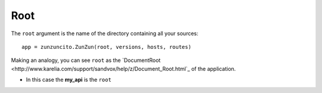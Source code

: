 Root
====


The ``root`` argument is the name of the directory containing all your
sources::

    app = zunzuncito.ZunZun(root, versions, hosts, routes)


Making an analogy, you can see ``root`` as the `DocumentRoot
<http://www.karelia.com/support/sandvox/help/z/Document_Root.html`_  of the application.

.. code-block:: rest
   :emphasize-lines: 4
   :linenos:

   /home/
     `--zunzun/
        |--app.py
        `--my_api
          |--__init__.py
          `--default
            |--__init__.py
            |--v0
            |  |--__init__.py
            |  |--zun_default
            |  |  |--__init__.py
            |  |  `--zun_default.py
            |  `--zun_hasher
            |    |--__init__.py
            |    `--zun_hasher.py
            `--v1
               |--__init__.py
               |--zun_default
               | |--__init__.py
               | `--zun_default.py
               `--zun_hasher
                 |--__init__.py
                 `--zun_hasher.py

* In this case the **my_api** is the ``root``
